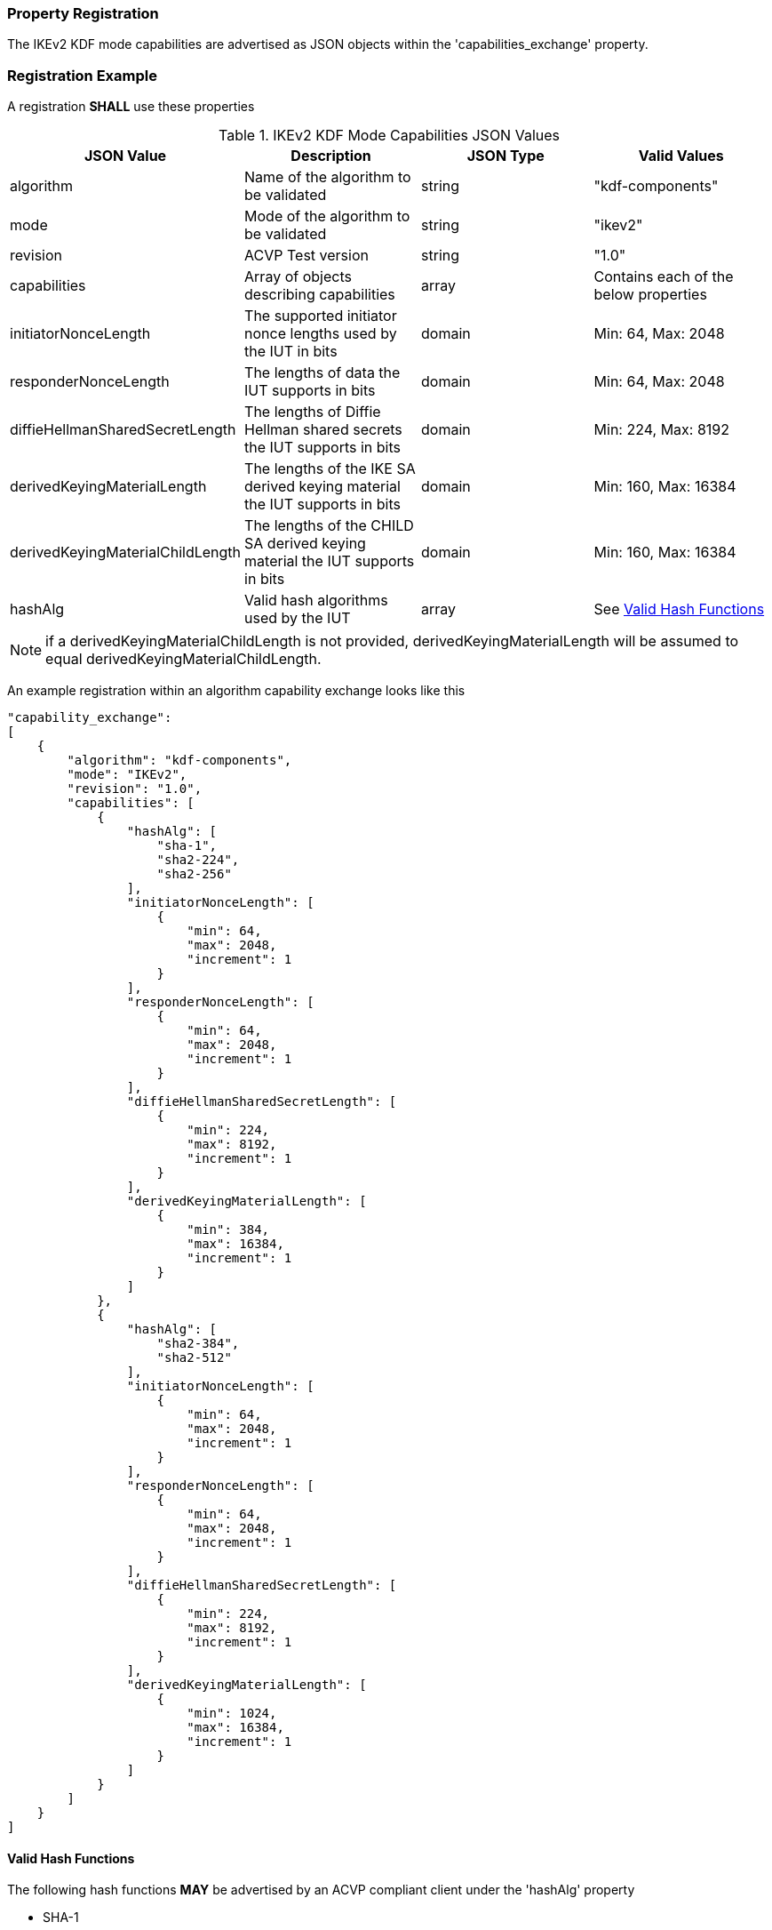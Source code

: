 
[#properties]
=== Property Registration

The IKEv2 KDF mode capabilities are advertised as JSON objects within the 'capabilities_exchange' property.

[#registration]
=== Registration Example

A registration *SHALL* use these properties

.IKEv2 KDF Mode Capabilities JSON Values
|===
| JSON Value | Description | JSON Type | Valid Values

| algorithm | Name of the algorithm to be validated | string | "kdf-components"
| mode | Mode of the algorithm to be validated | string | "ikev2"
| revision | ACVP Test version | string | "1.0"
| capabilities | Array of objects describing capabilities | array | Contains each of the below properties
| initiatorNonceLength | The supported initiator nonce lengths used by the IUT in bits | domain | Min: 64, Max: 2048
| responderNonceLength | The lengths of data the IUT supports in bits | domain | Min: 64, Max: 2048
| diffieHellmanSharedSecretLength | The lengths of Diffie Hellman shared secrets the IUT supports in bits | domain | Min: 224, Max: 8192
| derivedKeyingMaterialLength | The lengths of the IKE SA derived keying material the IUT supports in bits | domain | Min: 160, Max: 16384
| derivedKeyingMaterialChildLength | The lengths of the CHILD SA derived keying material the IUT supports in bits | domain | Min: 160, Max: 16384
| hashAlg | Valid hash algorithms used by the IUT | array | See <<valid-sha>>
|===

NOTE: if a derivedKeyingMaterialChildLength is not provided, derivedKeyingMaterialLength will be assumed to equal derivedKeyingMaterialChildLength.

An example registration within an algorithm capability exchange looks like this

[source, json]
----
"capability_exchange":
[
    {
        "algorithm": "kdf-components",
        "mode": "IKEv2",
        "revision": "1.0",
        "capabilities": [
            {
                "hashAlg": [
                    "sha-1",
                    "sha2-224",
                    "sha2-256"
                ],
                "initiatorNonceLength": [
                    {
                        "min": 64,
                        "max": 2048,
                        "increment": 1
                    }
                ],
                "responderNonceLength": [
                    {
                        "min": 64,
                        "max": 2048,
                        "increment": 1
                    }
                ],
                "diffieHellmanSharedSecretLength": [
                    {
                        "min": 224,
                        "max": 8192,
                        "increment": 1
                    }
                ],
                "derivedKeyingMaterialLength": [
                    {
                        "min": 384,
                        "max": 16384,
                        "increment": 1
                    }
                ]
            },
            {
                "hashAlg": [
                    "sha2-384",
                    "sha2-512"
                ],
                "initiatorNonceLength": [
                    {
                        "min": 64,
                        "max": 2048,
                        "increment": 1
                    }
                ],
                "responderNonceLength": [
                    {
                        "min": 64,
                        "max": 2048,
                        "increment": 1
                    }
                ],
                "diffieHellmanSharedSecretLength": [
                    {
                        "min": 224,
                        "max": 8192,
                        "increment": 1
                    }
                ],
                "derivedKeyingMaterialLength": [
                    {
                        "min": 1024,
                        "max": 16384,
                        "increment": 1
                    }
                ]
            }
        ]
    }
]
----

[#valid-sha]
==== Valid Hash Functions

The following hash functions *MAY* be advertised by an ACVP compliant client under the 'hashAlg' property

* SHA-1
* SHA2-224
* SHA2-256
* SHA2-384
* SHA2-512
